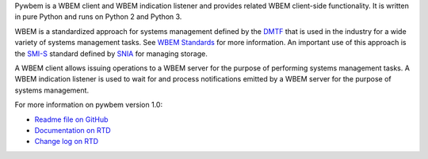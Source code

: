 .. # README file for Pypi

.. # Note: On Pypi, variable substitution with raw content is not enabled, so
.. # we have to specify the package version directly in the links.

.. # begin of customization for the current version
.. |pywbem-version-mn| replace:: 1.0
.. _Readme file on GitHub: https://github.com/pywbem/pywbem/blob/stable_1.0/README.rst
.. _Documentation on RTD: https://pywbem.readthedocs.io/en/stable_1.0/
.. _Change log on RTD: https://pywbem.readthedocs.io/en/stable_1.0/changes.html
.. # end of customization for the current version

Pywbem is a WBEM client and WBEM indication listener and provides related
WBEM client-side functionality. It is written in pure Python and runs on
Python 2 and Python 3.

WBEM is a standardized approach for systems management defined by the
`DMTF <https://www.dmtf.org>`_ that is used in the industry for a wide variety
of systems management tasks. See
`WBEM Standards <https://www.dmtf.org/standards/wbem>`_ for more information.
An important use of this approach is the
`SMI-S <https://www.snia.org/tech_activities/standards/curr_standards/smi>`_
standard defined by `SNIA <https://www.snia.org>`_ for managing storage.

A WBEM client allows issuing operations to a WBEM server for the purpose of
performing systems management tasks. A WBEM indication listener is used to wait
for and process notifications emitted by a WBEM server for the purpose of
systems management.

For more information on pywbem version |pywbem-version-mn|:

* `Readme file on GitHub`_
* `Documentation on RTD`_
* `Change log on RTD`_

.. _CIM/WBEM standards: https://www.dmtf.org/standards/wbem/
